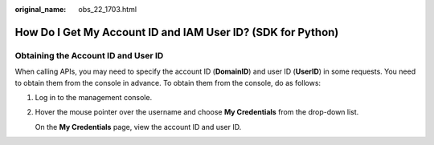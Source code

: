 :original_name: obs_22_1703.html

.. _obs_22_1703:

How Do I Get My Account ID and IAM User ID? (SDK for Python)
============================================================

Obtaining the Account ID and User ID
------------------------------------

When calling APIs, you may need to specify the account ID (**DomainID**) and user ID (**UserID**) in some requests. You need to obtain them from the console in advance. To obtain them from the console, do as follows:

#. Log in to the management console.

#. Hover the mouse pointer over the username and choose **My Credentials** from the drop-down list.

   On the **My Credentials** page, view the account ID and user ID.
